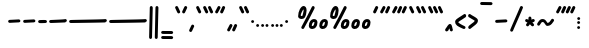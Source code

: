 SplineFontDB: 3.2
FontName: SingScript.sg_one
FullName: SingScript.sg "one" module
FamilyName: SingScript.sg
Weight: Regular
Copyright: Copyright (c) 2025, 05524F.sg (Singapore)
Version: v2
ItalicAngle: 0
UnderlinePosition: -100
UnderlineWidth: 67
Ascent: 600
Descent: 300
InvalidEm: 0
sfntRevision: 0x00010000
LayerCount: 2
Layer: 0 0 "Back" 1
Layer: 1 0 "Fore" 0
XUID: [1021 768 647112374 32286]
StyleMap: 0x0040
FSType: 0
OS2Version: 4
OS2_WeightWidthSlopeOnly: 0
OS2_UseTypoMetrics: 1
CreationTime: 1740441635
ModificationTime: 1753210012
PfmFamily: 65
TTFWeight: 400
TTFWidth: 5
LineGap: 81
VLineGap: 0
Panose: 3 0 5 3 0 0 0 0 0 0
OS2TypoAscent: 600
OS2TypoAOffset: 0
OS2TypoDescent: -300
OS2TypoDOffset: 0
OS2TypoLinegap: 81
OS2WinAscent: 590
OS2WinAOffset: 0
OS2WinDescent: 233
OS2WinDOffset: 0
HheadAscent: 590
HheadAOffset: 0
HheadDescent: -233
HheadDOffset: 0
OS2SubXSize: 585
OS2SubYSize: 630
OS2SubXOff: 0
OS2SubYOff: 126
OS2SupXSize: 585
OS2SupYSize: 630
OS2SupXOff: 0
OS2SupYOff: 432
OS2StrikeYSize: 44
OS2StrikeYPos: 232
OS2CapHeight: 467
OS2XHeight: 300
OS2Vendor: '5524'
OS2CodePages: 00000001.00000000
OS2UnicodeRanges: 80000003.10000000.00000000.00000000
MarkAttachClasses: 1
DEI: 91125
LangName: 1033 "" "" "" "" "" "Version v2"
Encoding: Custom
UnicodeInterp: none
NameList: AGL For New Fonts
DisplaySize: -48
AntiAlias: 1
FitToEm: 0
WidthSeparation: 50
WinInfo: 0 27 9
BeginPrivate: 6
BlueValues 21 [0 0 300 300 467 467]
OtherBlues 11 [-233 -233]
StdHW 4 [67]
StdVW 4 [67]
StemSnapH 33 [52 59 63 67 73 78 86 93 159 167]
StemSnapV 4 [67]
EndPrivate
Grid
0 -200 m 24
 351 -200 549 -200 900 -200 c 1048
0 -233 m 24
 351 -233 549 -233 900 -233 c 1048
250 211 m 24
 289 211 311 211 350 211 c 1048
250 100 m 24
 289 100 311 100 350 100 c 1048
250 -100 m 24
 289 -100 311 -100 350 -100 c 1048
250 -255 m 24
 289 -255 311 -255 350 -255 c 1048
100 511 m 24
 139 511 161 511 200 511 c 1048
100 400 m 24
 139 400 161 400 200 400 c 1048
100 200 m 24
 139 200 161 200 200 200 c 1048
100 45 m 24
 139 45 161 45 200 45 c 1048
0 433 m 24
 349 433 549 433 900 433 c 1048
0 467 m 24
 350 467 549 467 900 467 c 1048
0 267 m 24
 350 267 549 267 900 267 c 1048
0 300 m 24
 350 300 549 300 900 300 c 1048
0 33 m 24
 351 33 549 33 900 33 c 1048
0 0 m 24
 351 0 549 0 900 0 c 1048
EndSplineSet
TeXData: 1 0 0 346030 173015 115343 0 1048576 115343 783286 444596 497025 792723 393216 433062 380633 303038 157286 324010 404750 52429 2506097 1059062 262144
BeginChars: 60 60

StartChar: uni2000
Encoding: 0 8192 0
Width: 450
VWidth: 0
Flags: W
LayerCount: 2
EndChar

StartChar: uni2001
Encoding: 1 8193 1
Width: 900
VWidth: 0
Flags: W
LayerCount: 2
EndChar

StartChar: uni2002
Encoding: 2 8194 2
Width: 450
VWidth: 0
Flags: W
LayerCount: 2
EndChar

StartChar: uni2003
Encoding: 3 8195 3
Width: 900
VWidth: 0
Flags: W
LayerCount: 2
EndChar

StartChar: uni2004
Encoding: 4 8196 4
Width: 300
VWidth: 0
Flags: W
LayerCount: 2
EndChar

StartChar: uni2005
Encoding: 5 8197 5
Width: 225
VWidth: 0
Flags: W
LayerCount: 2
EndChar

StartChar: uni2006
Encoding: 6 8198 6
Width: 150
VWidth: 0
Flags: W
LayerCount: 2
EndChar

StartChar: uni2007
Encoding: 7 8199 7
Width: 250
VWidth: 0
Flags: W
LayerCount: 2
EndChar

StartChar: uni2008
Encoding: 8 8200 8
Width: 250
VWidth: 0
Flags: W
LayerCount: 2
EndChar

StartChar: uni2009
Encoding: 9 8201 9
Width: 180
VWidth: 0
Flags: W
LayerCount: 2
EndChar

StartChar: uni200A
Encoding: 10 8202 10
Width: 112
VWidth: 0
Flags: W
LayerCount: 2
EndChar

StartChar: uni200B
Encoding: 11 8203 11
Width: 0
VWidth: 0
Flags: W
LayerCount: 2
EndChar

StartChar: uni200C
Encoding: 12 8204 12
Width: 0
VWidth: 0
Flags: W
LayerCount: 2
EndChar

StartChar: uni200D
Encoding: 13 8205 13
Width: 0
VWidth: 0
Flags: W
LayerCount: 2
EndChar

StartChar: uni2010
Encoding: 14 8208 14
Width: 327
Flags: W
VStem: 25 277<130.047 179.953>
LayerCount: 2
Fore
SplineSet
270 127 m 4
 148 121 72 117 59 116 c 4
 41 116 25 132 25 150 c 4
 25 168 39 182 57 183 c 4
 179 189 255 193 268 194 c 4
 286 194 302 178 302 160 c 4
 302 142 288 128 270 127 c 4
EndSplineSet
EndChar

StartChar: uni2011
Encoding: 15 8209 15
Width: 327
Flags: W
VStem: 25 277<130.047 179.953>
LayerCount: 2
Fore
SplineSet
270 127 m 0
 148 121 72 117 59 116 c 0
 41 116 25 132 25 150 c 0
 25 168 39 182 57 183 c 0
 179 189 255 193 268 194 c 0
 286 194 302 178 302 160 c 0
 302 142 288 128 270 127 c 0
EndSplineSet
EndChar

StartChar: figuredash
Encoding: 16 8210 16
Width: 250
Flags: HW
VStem: 50 277<130.047 179.953>
LayerCount: 2
Fore
SplineSet
193 120 m 0
 71 114 72.0380859375 118 59 118 c 0
 41 118 25 134 25 152 c 0
 25 170 38.994140625 184.114257812 57 185 c 0
 179 191 178 186 191 187 c 0
 209 187 225 171 225 153 c 0
 225 135 211 121 193 120 c 0
EndSplineSet
EndChar

StartChar: endash
Encoding: 17 8211 17
Width: 450
Flags: HW
LayerCount: 2
Fore
SplineSet
393 129 m 0
 271 123 72.0380859375 116 59 116 c 0
 41 116 25 132 25 150 c 0
 25 168 38.994140625 182.114257812 57 183 c 0
 179 189 378 195 391 196 c 0
 409 196 425 180 425 162 c 0
 425 144 411 130 393 129 c 0
EndSplineSet
EndChar

StartChar: emdash
Encoding: 18 8212 18
Width: 900
Flags: HW
LayerCount: 2
Fore
SplineSet
843 128 m 0
 721 122 72.0380859375 115 59 115 c 0
 41 115 25 131 25 149 c 0
 25 167 38.994140625 181.114257812 57 182 c 0
 179 188 828 194 841 195 c 0
 859 195 875 179 875 161 c 0
 875 143 861 129 843 128 c 0
EndSplineSet
EndChar

StartChar: uni2015
Encoding: 19 8213 19
Width: 900
Flags: HW
LayerCount: 2
Fore
SplineSet
843 128 m 0
 721 122 72.0380859375 115 59 115 c 0
 41 115 25 131 25 149 c 0
 25 167 38.994140625 181.114257812 57 182 c 0
 179 188 828 194 841 195 c 0
 859 195 875 179 875 161 c 0
 875 143 861 129 843 128 c 0
EndSplineSet
EndChar

StartChar: uni2016
Encoding: 20 8214 20
Width: 260
Flags: HW
LayerCount: 2
Fore
SplineSet
153 -200 m 4xe0
 154 -182 165 292 168 419 c 6
 168 434 l 6
 168 452 183 467 201 467 c 4
 219 467 235 452 235 434 c 4xd0
 229 220 222 -48 219 -200 c 4
 219 -218 204 -233 186 -233 c 4
 168 -233 153 -218 153 -200 c 4xe0
25 -200 m 0xe0
 26 -182 37 292 40 419 c 2
 40 434 l 2
 40 452 55 467 73 467 c 0
 91 467 107 452 107 434 c 0xd0
 101 220 94 -48 91 -200 c 0
 91 -218 76 -233 58 -233 c 0
 40 -233 25 -218 25 -200 c 0xe0
EndSplineSet
EndChar

StartChar: underscoredbl
Encoding: 21 8215 21
Width: 322
Flags: HW
HStem: -185 66<28.4854 293.515>
VStem: 25 272<-180.51 -123.49>
LayerCount: 2
Fore
SplineSet
262 -129 m 6
 252 -128 213 -127 185 -127 c 6
 161 -127 l 6
 93 -127 82 -127 59 -126 c 4
 41 -126 25 -111 25 -93 c 4
 25 -75 41 -59 59 -59 c 6
 60 -59 l 6
 70 -60 109 -61 137 -61 c 6
 161 -61 l 6
 229 -61 240 -61 263 -62 c 4
 281 -62 297 -77 297 -95 c 4
 297 -113 281 -129 263 -129 c 6
 262 -129 l 6
262 -249 m 2
 252 -248 213 -247 185 -247 c 2
 161 -247 l 2
 93 -247 82 -247 59 -246 c 0
 41 -246 25 -231 25 -213 c 0
 25 -195 41 -179 59 -179 c 2
 60 -179 l 2
 70 -180 109 -181 137 -181 c 2
 161 -181 l 2
 229 -181 240 -181 263 -182 c 0
 281 -182 297 -197 297 -215 c 0
 297 -233 281 -249 263 -249 c 2
 262 -249 l 2
EndSplineSet
EndChar

StartChar: quoteleft
Encoding: 22 8216 22
Width: 165
Flags: W
HStem: 300 167<75.5721 89.4279>
VStem: 25 115
LayerCount: 2
Fore
SplineSet
106 300 m 0
 93 300 81 308 76 319 c 0
 75 320 29 418 29 419 c 0
 26 423 25 427 25 433 c 0
 25 451 41 467 59 467 c 0
 72 467 84 459 89 448 c 0
 90 447 136 349 136 348 c 0
 139 344 140 340 140 334 c 0
 140 316 124 300 106 300 c 0
EndSplineSet
EndChar

StartChar: quoteright
Encoding: 23 8217 23
Width: 165
Flags: W
HStem: 300 167<75.5721 89.4279>
VStem: 25 115
LayerCount: 2
Fore
SplineSet
106 467 m 0
 124 467 140 451 140 433 c 0
 140 427 139 423 136 419 c 0
 136 418 90 320 89 319 c 0
 84 308 72 300 59 300 c 0
 41 300 25 316 25 334 c 0
 25 340 26 344 29 348 c 0
 29 349 75 447 76 448 c 0
 81 459 93 467 106 467 c 0
EndSplineSet
EndChar

StartChar: quotesinglbase
Encoding: 24 8218 24
Width: 165
Flags: HW
HStem: 300 167<82.5721 96.4279>
VStem: 32 115
LayerCount: 2
Fore
SplineSet
106 76 m 4
 124 76 140 60 140 42 c 4
 140 36 139 32 136 28 c 4
 136 27 90 -71 89 -72 c 4
 84 -83 72 -91 59 -91 c 4
 41 -91 25 -75 25 -57 c 4
 25 -51 26 -47 29 -43 c 4
 29 -42 75 56 76 57 c 4
 81 68 93 76 106 76 c 4
EndSplineSet
EndChar

StartChar: quotereversed
Encoding: 25 8219 25
Width: 165
Flags: W
HStem: 300 167<75.5721 89.4279>
VStem: 25 115
LayerCount: 2
Fore
SplineSet
106 300 m 0
 93 300 81 308 76 319 c 0
 75 320 29 418 29 419 c 0
 26 423 25 427 25 433 c 0
 25 451 41 467 59 467 c 0
 72 467 84 459 89 448 c 0
 90 447 136 349 136 348 c 0
 139 344 140 340 140 334 c 0
 140 316 124 300 106 300 c 0
EndSplineSet
EndChar

StartChar: quotedblleft
Encoding: 26 8220 26
Width: 275
Flags: HW
HStem: 300 167<75.5721 89.4279>
VStem: 25 115
LayerCount: 2
Fore
SplineSet
216 300 m 4
 203 300 191 308 186 319 c 4
 185 320 139 418 139 419 c 4
 136 423 135 427 135 433 c 4
 135 451 151 467 169 467 c 4
 182 467 194 459 199 448 c 4
 200 447 246 349 246 348 c 4
 249 344 250 340 250 334 c 4
 250 316 234 300 216 300 c 4
106 300 m 0
 93 300 81 308 76 319 c 0
 75 320 29 418 29 419 c 0
 26 423 25 427 25 433 c 0
 25 451 41 467 59 467 c 0
 72 467 84 459 89 448 c 0
 90 447 136 349 136 348 c 0
 139 344 140 340 140 334 c 0
 140 316 124 300 106 300 c 0
EndSplineSet
EndChar

StartChar: quotedblright
Encoding: 27 8221 27
Width: 276
Flags: W
HStem: 300 167<59 112 186.239 202.761>
VStem: 82 64<410.219 463.488> 186 65<403.134 463.515>
LayerCount: 2
Fore
SplineSet
251 433 m 0
 251 426 223 361 203 320 c 0
 198 308 186 300 172 300 c 0
 154 300 138 316 138 334 c 0
 138 341 144 355 155 378 c 0
 163 395 174 418 186 447 c 0
 191 459 203 467 217 467 c 0
 235 467 251 451 251 433 c 0
112 467 m 0
 130 467 146 451 146 433 c 0
 146 425 140 411 106 350 c 0
 102 342 99 339 97 334 c 0
 83 305 77 300 59 300 c 0
 41 300 25 316 25 334 c 2
 25 335 l 2
 25 342 35 360 49 385 c 0
 59 403 71 425 82 449 c 0
 88 460 99 467 112 467 c 0
EndSplineSet
EndChar

StartChar: quotedblbase
Encoding: 28 8222 28
Width: 276
Flags: HW
HStem: 300 167<68 121 195.239 211.761>
VStem: 91 64<410.219 463.488> 195 65<403.134 463.515>
LayerCount: 2
Fore
SplineSet
251 55 m 4
 251 48 223 -17 203 -58 c 4
 198 -70 186 -78 172 -78 c 4
 154 -78 138 -62 138 -44 c 4
 138 -37 144 -23 155 0 c 4
 163 17 174 40 186 69 c 4
 191 81 203 89 217 89 c 4
 235 89 251 73 251 55 c 4
112 89 m 4
 130 89 146 73 146 55 c 4
 146 47 140 33 106 -28 c 4
 102 -36 99 -39 97 -44 c 4
 83 -73 77 -78 59 -78 c 4
 41 -78 25 -62 25 -44 c 6
 25 -43 l 6
 25 -36 35 -18 49 7 c 4
 59 25 71 47 82 71 c 4
 88 82 99 89 112 89 c 4
EndSplineSet
EndChar

StartChar: uni201F
Encoding: 29 8223 29
Width: 275
Flags: W
HStem: 300 167<75.5721 89.4279>
VStem: 25 115
LayerCount: 2
Fore
SplineSet
216 300 m 4
 203 300 191 308 186 319 c 4
 185 320 139 418 139 419 c 4
 136 423 135 427 135 433 c 4
 135 451 151 467 169 467 c 4
 182 467 194 459 199 448 c 4
 200 447 246 349 246 348 c 4
 249 344 250 340 250 334 c 4
 250 316 234 300 216 300 c 4
106 300 m 0
 93 300 81 308 76 319 c 0
 75 320 29 418 29 419 c 0
 26 423 25 427 25 433 c 0
 25 451 41 467 59 467 c 0
 72 467 84 459 89 448 c 0
 90 447 136 349 136 348 c 0
 139 344 140 340 140 334 c 0
 140 316 124 300 106 300 c 0
EndSplineSet
EndChar

StartChar: bullet
Encoding: 30 8226 30
Width: 118
Flags: W
HStem: 112 66<28.1243 89.8757>
VStem: 25 68<115.293 174.707>
LayerCount: 2
Fore
SplineSet
25 145 m 0
 25 163 41 178 59 178 c 0
 77 178 93 163 93 145 c 0
 93 127 77 112 59 112 c 0
 41 112 25 127 25 145 c 0
EndSplineSet
EndChar

StartChar: onedotenleader
Encoding: 31 8228 31
Width: 118
Flags: HW
HStem: 112 66<26.1243 87.8757>
VStem: 23 68<115.293 174.707>
LayerCount: 2
Fore
SplineSet
25 66 m 4
 25 84 41 99 59 99 c 4
 77 99 93 84 93 66 c 4
 93 48 77 33 59 33 c 4
 41 33 25 48 25 66 c 4
EndSplineSet
EndChar

StartChar: twodotenleader
Encoding: 32 8229 32
Width: 216
Flags: HW
HStem: 112 66<26.1243 87.8757>
VStem: 23 68<115.293 174.707>
LayerCount: 2
Fore
SplineSet
123 66 m 4
 123 84 139 99 157 99 c 4
 175 99 191 84 191 66 c 4
 191 48 175 33 157 33 c 4
 139 33 123 48 123 66 c 4
25 66 m 0
 25 84 41 99 59 99 c 0
 77 99 93 84 93 66 c 0
 93 48 77 33 59 33 c 0
 41 33 25 48 25 66 c 0
EndSplineSet
EndChar

StartChar: ellipsis
Encoding: 33 8230 33
Width: 314
Flags: HW
HStem: 112 66<26.1243 87.8757>
VStem: 23 68<115.293 174.707>
LayerCount: 2
Fore
SplineSet
221 66 m 4
 221 84 237 99 255 99 c 4
 273 99 289 84 289 66 c 4
 289 48 273 33 255 33 c 4
 237 33 221 48 221 66 c 4
123 66 m 0
 123 84 139 99 157 99 c 0
 175 99 191 84 191 66 c 0
 191 48 175 33 157 33 c 0
 139 33 123 48 123 66 c 0
25 66 m 0
 25 84 41 99 59 99 c 0
 77 99 93 84 93 66 c 0
 93 48 77 33 59 33 c 0
 41 33 25 48 25 66 c 0
EndSplineSet
EndChar

StartChar: uni2027
Encoding: 34 8231 34
Width: 118
Flags: W
HStem: 112 66<28.1243 89.8757>
VStem: 25 68<115.293 174.707>
LayerCount: 2
Fore
SplineSet
25 145 m 0
 25 163 41 178 59 178 c 0
 77 178 93 163 93 145 c 0
 93 127 77 112 59 112 c 0
 41 112 25 127 25 145 c 0
EndSplineSet
EndChar

StartChar: uni202F
Encoding: 35 8239 35
Width: 180
VWidth: 0
Flags: HW
LayerCount: 2
EndChar

StartChar: perthousand
Encoding: 36 8240 36
Width: 721
Flags: HW
HStem: 0 67<334 375.305> 144 67<350.127 392.683> 201 67<83.4024 122.254> 447 20G<117.5 169 358 373>
VStem: 25 58<246 335.381> 149 67<298.886 399.705> 266 67<67.0406 128.951> 393 67<82.6147 142.483>
LayerCount: 2
Fore
SplineSet
696 136 m 4
 696 58 646 0 578 0 c 4
 533 0 502 30 502 73 c 4
 502 148 554 211 615 211 c 4xdf
 666 211 696 183 696 136 c 4
629 141 m 5
 620 144 619 144 615 144 c 4xdf
 592 144 569 109 569 73 c 4
 569 69 569 69 570 68 c 4
 570 67 570 67 578 67 c 4
 580 67 580 67 595 70 c 6
 596 70 l 5
 597 71 597 71 598 71 c 4
 613 80 629 113 629 136 c 6
 629 141 l 5
148 467 m 0xbf
 190 467 216 433 216 378 c 0
 216 331 200 274 176 236 c 0
 163 214 136 201 104 201 c 0
 59 201 25 228 25 264 c 0
 25 364 87 467 148 467 c 0xbf
460 136 m 0
 460 58 410 0 342 0 c 0
 297 0 266 30 266 73 c 0
 266 148 318 211 379 211 c 0xdf
 430 211 460 183 460 136 c 0
364 467 m 0
 382 467 398 452 398 434 c 0
 398 428 396 422 393 417 c 0
 392 415 334 316 276 217 c 0
 218 118 160 19 159 17 c 0
 153 7 142 0 130 0 c 0
 112 0 96 16 96 34 c 0
 96 39 98 44 101 50 c 0
 102 52 160 151 218 250 c 0
 276 349 334 448 335 450 c 0
 341 460 352 467 364 467 c 0
83 285 m 0
 83 274 90 268 104 268 c 0xbf
 109 268 118 270 119 271 c 0
 127 285 149 362 149 378 c 0
 149 383 148 389 146 400 c 1
 131 395 83 308 83 285 c 0
393 141 m 1
 384 144 383 144 379 144 c 0xdf
 356 144 333 109 333 73 c 0
 333 69 333 69 334 68 c 0
 334 67 334 67 342 67 c 0
 344 67 344 67 359 70 c 2
 360 70 l 1
 361 71 361 71 362 71 c 0
 377 80 393 113 393 136 c 2
 393 141 l 1
EndSplineSet
EndChar

StartChar: uni2031
Encoding: 37 8241 37
Width: 959
Flags: HW
HStem: 0 67<334 375.305> 144 67<350.127 392.683> 201 67<83.4024 122.254> 447 20G<117.5 169 358 373>
VStem: 25 58<246 335.381> 149 67<298.886 399.705> 266 67<67.0406 128.951> 393 67<82.6147 142.483>
LayerCount: 2
Fore
SplineSet
934 136 m 0
 934 58 884 0 816 0 c 0
 771 0 740 30 740 73 c 0
 740 148 792 211 853 211 c 0xdf
 904 211 934 183 934 136 c 0
867 141 m 1
 858 144 857 144 853 144 c 0xdf
 830 144 807 109 807 73 c 0
 807 69 807 69 808 68 c 0
 808 67 808 67 816 67 c 0
 818 67 818 67 833 70 c 2
 834 70 l 1
 835 71 835 71 836 71 c 0
 851 80 867 113 867 136 c 2
 867 141 l 1
696 136 m 0
 696 58 646 0 578 0 c 0
 533 0 502 30 502 73 c 0
 502 148 554 211 615 211 c 0xdf
 666 211 696 183 696 136 c 0
629 141 m 1
 620 144 619 144 615 144 c 0xdf
 592 144 569 109 569 73 c 0
 569 69 569 69 570 68 c 0
 570 67 570 67 578 67 c 0
 580 67 580 67 595 70 c 2
 596 70 l 1
 597 71 597 71 598 71 c 0
 613 80 629 113 629 136 c 2
 629 141 l 1
148 467 m 0xbf
 190 467 216 433 216 378 c 0
 216 331 200 274 176 236 c 0
 163 214 136 201 104 201 c 0
 59 201 25 228 25 264 c 0
 25 364 87 467 148 467 c 0xbf
460 136 m 0
 460 58 410 0 342 0 c 0
 297 0 266 30 266 73 c 0
 266 148 318 211 379 211 c 0xdf
 430 211 460 183 460 136 c 0
364 467 m 0
 382 467 398 452 398 434 c 0
 398 428 396 422 393 417 c 0
 392 415 334 316 276 217 c 0
 218 118 160 19 159 17 c 0
 153 7 142 0 130 0 c 0
 112 0 96 16 96 34 c 0
 96 39 98 44 101 50 c 0
 102 52 160 151 218 250 c 0
 276 349 334 448 335 450 c 0
 341 460 352 467 364 467 c 0
83 285 m 0
 83 274 90 268 104 268 c 0xbf
 109 268 118 270 119 271 c 0
 127 285 149 362 149 378 c 0
 149 383 148 389 146 400 c 1
 131 395 83 308 83 285 c 0
393 141 m 1
 384 144 383 144 379 144 c 0xdf
 356 144 333 109 333 73 c 0
 333 69 333 69 334 68 c 0
 334 67 334 67 342 67 c 0
 344 67 344 67 359 70 c 2
 360 70 l 1
 361 71 361 71 362 71 c 0
 377 80 393 113 393 136 c 2
 393 141 l 1
EndSplineSet
EndChar

StartChar: minute
Encoding: 38 8242 38
Width: 165
Flags: W
HStem: 300 167<75.5721 89.4279>
VStem: 25 115
LayerCount: 2
Fore
SplineSet
106 467 m 0
 124 467 140 451 140 433 c 0
 140 427 139 423 136 419 c 0
 136 418 90 320 89 319 c 0
 84 308 72 300 59 300 c 0
 41 300 25 316 25 334 c 0
 25 340 26 344 29 348 c 0
 29 349 75 447 76 448 c 0
 81 459 93 467 106 467 c 0
EndSplineSet
EndChar

StartChar: second
Encoding: 39 8243 39
Width: 276
Flags: W
HStem: 300 167<59 112 186.239 202.761>
VStem: 82 64<410.219 463.488> 186 65<403.134 463.515>
LayerCount: 2
Fore
SplineSet
251 433 m 0
 251 426 223 361 203 320 c 0
 198 308 186 300 172 300 c 0
 154 300 138 316 138 334 c 0
 138 341 144 355 155 378 c 0
 163 395 174 418 186 447 c 0
 191 459 203 467 217 467 c 0
 235 467 251 451 251 433 c 0
112 467 m 0
 130 467 146 451 146 433 c 0
 146 425 140 411 106 350 c 0
 102 342 99 339 97 334 c 0
 83 305 77 300 59 300 c 0
 41 300 25 316 25 334 c 2
 25 335 l 2
 25 342 35 360 49 385 c 0
 59 403 71 425 82 449 c 0
 88 460 99 467 112 467 c 0
EndSplineSet
EndChar

StartChar: uni2034
Encoding: 40 8244 40
Width: 382
Flags: HW
HStem: 300 167<75.5721 89.4279>
VStem: 25 115
LayerCount: 2
Fore
SplineSet
323 467 m 4
 341 467 357 451 357 433 c 4
 357 427 356 423 353 419 c 4
 353 418 307 320 306 319 c 4
 301 308 289 300 276 300 c 4
 258 300 242 316 242 334 c 4
 242 340 243 344 246 348 c 4
 246 349 292 447 293 448 c 4
 298 459 310 467 323 467 c 4
251 433 m 0
 251 426 223 361 203 320 c 0
 198 308 186 300 172 300 c 0
 154 300 138 316 138 334 c 0
 138 341 144 355 155 378 c 0
 163 395 174 418 186 447 c 0
 191 459 203 467 217 467 c 0
 235 467 251 451 251 433 c 0
112 467 m 0
 130 467 146 451 146 433 c 0
 146 425 140 411 106 350 c 0
 102 342 99 339 97 334 c 0
 83 305 77 300 59 300 c 0
 41 300 25 316 25 334 c 2
 25 335 l 2
 25 342 35 360 49 385 c 0
 59 403 71 425 82 449 c 0
 88 460 99 467 112 467 c 0
EndSplineSet
EndChar

StartChar: uni2035
Encoding: 41 8245 41
Width: 165
Flags: W
HStem: 300 167<75.5721 89.4279>
VStem: 25 115
LayerCount: 2
Fore
SplineSet
106 300 m 0
 93 300 81 308 76 319 c 0
 75 320 29 418 29 419 c 0
 26 423 25 427 25 433 c 0
 25 451 41 467 59 467 c 0
 72 467 84 459 89 448 c 0
 90 447 136 349 136 348 c 0
 139 344 140 340 140 334 c 0
 140 316 124 300 106 300 c 0
EndSplineSet
EndChar

StartChar: uni2036
Encoding: 42 8246 42
Width: 275
Flags: W
HStem: 300 167<75.5721 89.4279>
VStem: 25 115
LayerCount: 2
Fore
SplineSet
216 300 m 4
 203 300 191 308 186 319 c 4
 185 320 139 418 139 419 c 4
 136 423 135 427 135 433 c 4
 135 451 151 467 169 467 c 4
 182 467 194 459 199 448 c 4
 200 447 246 349 246 348 c 4
 249 344 250 340 250 334 c 4
 250 316 234 300 216 300 c 4
106 300 m 0
 93 300 81 308 76 319 c 0
 75 320 29 418 29 419 c 0
 26 423 25 427 25 433 c 0
 25 451 41 467 59 467 c 0
 72 467 84 459 89 448 c 0
 90 447 136 349 136 348 c 0
 139 344 140 340 140 334 c 0
 140 316 124 300 106 300 c 0
EndSplineSet
EndChar

StartChar: uni2037
Encoding: 43 8247 43
Width: 386
Flags: HW
HStem: 300 167<75.5721 89.4279>
VStem: 25 115
LayerCount: 2
Fore
SplineSet
327 300 m 4
 314 300 302 308 297 319 c 4
 296 320 250 418 250 419 c 4
 247 423 246 427 246 433 c 4
 246 451 262 467 280 467 c 4
 293 467 305 459 310 448 c 4
 311 447 357 349 357 348 c 4
 360 344 361 340 361 334 c 4
 361 316 345 300 327 300 c 4
216 300 m 0
 203 300 191 308 186 319 c 0
 185 320 139 418 139 419 c 0
 136 423 135 427 135 433 c 0
 135 451 151 467 169 467 c 0
 182 467 194 459 199 448 c 0
 200 447 246 349 246 348 c 0
 249 344 250 340 250 334 c 0
 250 316 234 300 216 300 c 0
106 300 m 0
 93 300 81 308 76 319 c 0
 75 320 29 418 29 419 c 0
 26 423 25 427 25 433 c 0
 25 451 41 467 59 467 c 0
 72 467 84 459 89 448 c 0
 90 447 136 349 136 348 c 0
 139 344 140 340 140 334 c 0
 140 316 124 300 106 300 c 0
EndSplineSet
EndChar

StartChar: uni2038
Encoding: 44 8248 44
Width: 225
Flags: HW
HStem: 300 167<141.28 172.842>
VStem: 31 71<313 357.701> 138 68<303.864 334>
LayerCount: 2
Fore
SplineSet
166 -82 m 4
 149 -82 132 -66 132 -50 c 4
 129 -36 127 -27 123 -13 c 5
 107 -37 101 -48 96 -61 c 4
 93 -69 93 -69 85 -69 c 5
 80 -77 69 -82 58 -82 c 4
 40 -82 25 -67 25 -49 c 4
 25 -41 27 -34 31 -28 c 4
 42 -15 52 2 63 18 c 4
 78 41 93 64 106 74 c 4
 114 82 122 85 134 85 c 4
 161 85 172 69 186 9 c 4
 190 -12 196 -35 199 -44 c 4
 200 -46 200 -48 200 -48 c 4
 200 -66 184 -82 166 -82 c 4
EndSplineSet
EndChar

StartChar: guilsinglleft
Encoding: 45 8249 45
Width: 299
Flags: W
HStem: 0 84<174.734 237.53> 280 20G<236.5 250>
VStem: 25 249
LayerCount: 2
Fore
SplineSet
241 300 m 0
 259 300 274 285 274 267 c 0
 274 255 268 244 259 238 c 0
 232 220 202 204 174 190 c 0
 143 174 114 159 95 144 c 1
 107 128 133 113 197 84 c 0
 253 59 259 54 259 33 c 0
 259 15 244 0 226 0 c 0
 209 0 102 51 69 76 c 0
 40 97 25 122 25 149 c 0
 25 182 44 198 149 254 c 0
 168 264 181 271 202 283 c 0
 227 298 232 300 241 300 c 0
EndSplineSet
EndChar

StartChar: guilsinglright
Encoding: 46 8250 46
Width: 271
Flags: W
HStem: 0 21G<51 66.5> 280 20G<49 62.5>
VStem: 27 219
LayerCount: 2
Fore
SplineSet
27 33 m 0
 27 58 65 82 103 106 c 0
 132 124 162 143 176 163 c 1
 159 176 134 189 107 202 c 0
 84 213 60 225 40 238 c 0
 31 243 25 255 25 267 c 0
 25 285 40 300 58 300 c 0
 67 300 69 299 79 293 c 0
 89 287 105 277 142 259 c 0
 227 216 246 200 246 167 c 0
 246 129 222 103 139 49 c 0
 132 45 124 39 115 32 c 0
 96 17 73 0 60 0 c 0
 42 0 27 15 27 33 c 0
EndSplineSet
EndChar

StartChar: uni203E
Encoding: 47 8254 47
Width: 330
Flags: HW
HStem: 524 67<28.293 300.327>
VStem: 25 280<527.012 584.988>
LayerCount: 2
Fore
SplineSet
25 557 m 0
 25 575 40 591 58 591 c 2
 272 588 l 2
 290 588 305 573 305 555 c 0
 305 537 289 521 271 521 c 2
 58 524 l 2
 40 524 25 539 25 557 c 0
EndSplineSet
EndChar

StartChar: uni2043
Encoding: 48 8259 48
Width: 327
Flags: W
VStem: 25 277<130.047 179.953>
LayerCount: 2
Fore
SplineSet
270 127 m 4
 148 121 72 117 59 116 c 4
 41 116 25 132 25 150 c 4
 25 168 39 182 57 183 c 4
 179 189 255 193 268 194 c 4
 286 194 302 178 302 160 c 4
 302 142 288 128 270 127 c 4
EndSplineSet
EndChar

StartChar: fraction
Encoding: 49 8260 49
Width: 340
Flags: W
HStem: 447 20G<274 290>
VStem: 25 65<-107.515 -44.422> 250 65<402.216 463.515>
LayerCount: 2
Fore
SplineSet
281 467 m 0
 299 467 315 451 315 433 c 0
 315 424 257 293 198 158 c 0
 156 63 113 -34 90 -90 c 0
 86 -102 72 -111 59 -111 c 0
 41 -111 25 -95 25 -77 c 0
 25 -70 111 126 177 277 c 0
 214 362 244 432 250 447 c 0
 255 459 267 467 281 467 c 0
EndSplineSet
EndChar

StartChar: uni204E
Encoding: 50 8270 50
Width: 268
Flags: HW
HStem: 347 64<24.3641 73.8942 184.462 235.876> 447 20G<120 138>
VStem: 96 67<396 463.515>
LayerCount: 2
Fore
SplineSet
58 205 m 0
 66 205 71 202 79 198 c 0
 84 195 91 191 100 188 c 1
 100 230 l 2
 101 247 115 261 133 261 c 0
 151 261 167 245 167 227 c 2
 167 190 l 1
 190 201 203 206 209 206 c 0
 227 206 243 190 243 172 c 0
 243 158 235 146 223 141 c 0
 198 131 198 131 188 126 c 1
 217 97 l 2
 223 91 227 82 227 73 c 0
 227 55 212 40 194 40 c 0
 184 40 176 43 170 49 c 2
 133 87 l 1
 132 86 125 78 119 70 c 0
 113 62 106 53 105 52 c 0
 99 44 90 40 79 40 c 0
 61 40 46 55 46 73 c 0
 46 87 47 89 78 125 c 1
 76 126 62 132 44 141 c 2
 33 146 25 158 25 171 c 0
 25 189 40 205 58 205 c 0
EndSplineSet
EndChar

StartChar: uni2053
Encoding: 51 8275 51
Width: 432
Flags: W
HStem: 133 67<116.495 185.204>
LayerCount: 2
Fore
SplineSet
257 45 m 0
 230 45 216 67 202 89 c 0
 188 111 175 133 148 133 c 0
 127 133 115 113 103 92 c 0
 91 71 79 50 58 50 c 0
 40 50 25 65 25 83 c 0
 25 93 30 104 40 118 c 0
 41 118 41 118 41 119 c 0
 78 180 105 200 148 200 c 0
 188 200 215 181 244 133 c 0
 250 123 254 117 258 113 c 0
 297 116 314 144 329 168 c 0
 341 188 352 206 373 206 c 0
 391 206 407 190 407 172 c 0
 407 160 401 153 395 145 c 0
 391 140 387 136 384 130 c 0
 344 70 313 49 261 46 c 2
 259 46 l 2
 258 46 258 46 257 45 c 0
EndSplineSet
EndChar

StartChar: uni2057
Encoding: 52 8279 52
Width: 483
Flags: HW
HStem: 300 167<75.5721 89.4279>
VStem: 25 115
LayerCount: 2
Fore
SplineSet
424 467 m 4
 442 467 458 451 458 433 c 4
 458 427 457 423 454 419 c 4
 454 418 408 320 407 319 c 4
 402 308 390 300 377 300 c 4
 359 300 343 316 343 334 c 4
 343 340 344 344 347 348 c 4
 347 349 393 447 394 448 c 4
 399 459 411 467 424 467 c 4
323 467 m 0
 341 467 357 451 357 433 c 0
 357 427 356 423 353 419 c 0
 353 418 307 320 306 319 c 0
 301 308 289 300 276 300 c 0
 258 300 242 316 242 334 c 0
 242 340 243 344 246 348 c 0
 246 349 292 447 293 448 c 0
 298 459 310 467 323 467 c 0
251 433 m 0
 251 426 223 361 203 320 c 0
 198 308 186 300 172 300 c 0
 154 300 138 316 138 334 c 0
 138 341 144 355 155 378 c 0
 163 395 174 418 186 447 c 0
 191 459 203 467 217 467 c 0
 235 467 251 451 251 433 c 0
112 467 m 0
 130 467 146 451 146 433 c 0
 146 425 140 411 106 350 c 0
 102 342 99 339 97 334 c 0
 83 305 77 300 59 300 c 0
 41 300 25 316 25 334 c 2
 25 335 l 2
 25 342 35 360 49 385 c 0
 59 403 71 425 82 449 c 0
 88 460 99 467 112 467 c 0
EndSplineSet
EndChar

StartChar: uni205D
Encoding: 53 8285 53
Width: 120
Flags: HW
HStem: 112 66<29.1243 90.8757>
VStem: 26 68<115.293 174.707>
LayerCount: 2
Fore
SplineSet
27 234 m 0
 27 252 43 267 61 267 c 0
 79 267 95 252 95 234 c 0
 95 216 79 201 61 201 c 0
 43 201 27 216 27 234 c 0
25 33 m 0
 25 51 41 66 59 66 c 0
 77 66 93 51 93 33 c 0
 93 15 77 0 59 0 c 0
 41 0 25 15 25 33 c 0
25 136 m 4
 25 154 41 169 59 169 c 4
 77 169 93 154 93 136 c 4
 93 118 77 103 59 103 c 4
 41 103 25 118 25 136 c 4
EndSplineSet
EndChar

StartChar: uni205F
Encoding: 54 8287 54
Width: 200
VWidth: 0
Flags: HW
LayerCount: 2
EndChar

StartChar: uni2060
Encoding: 55 8288 55
Width: 0
VWidth: 0
Flags: HW
LayerCount: 2
EndChar

StartChar: uni2061
Encoding: 56 8289 56
Width: 0
VWidth: 0
Flags: HW
LayerCount: 2
EndChar

StartChar: uni2062
Encoding: 57 8290 57
Width: 0
VWidth: 0
Flags: HW
LayerCount: 2
EndChar

StartChar: uni2063
Encoding: 58 8291 58
Width: 0
VWidth: 0
Flags: HW
LayerCount: 2
EndChar

StartChar: uni2064
Encoding: 59 8292 59
Width: 0
VWidth: 0
Flags: HW
LayerCount: 2
EndChar
EndChars
EndSplineFont
